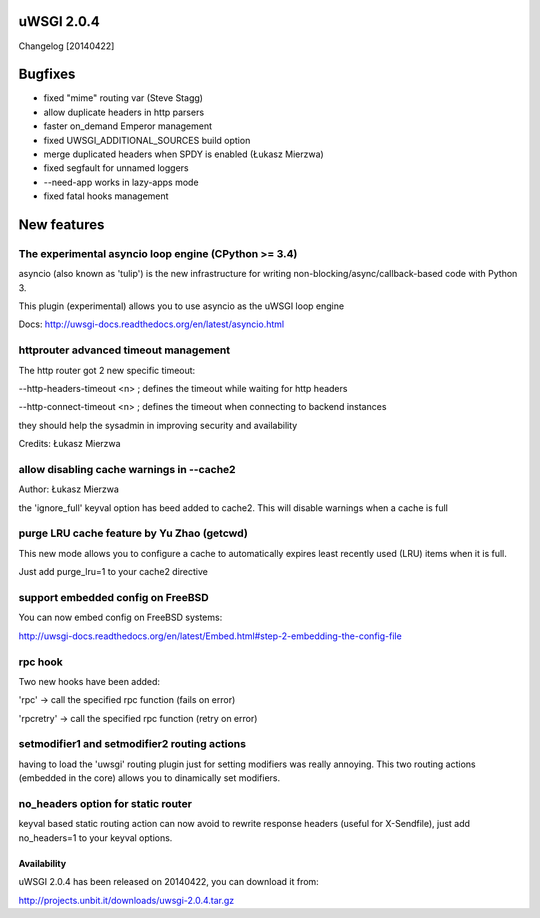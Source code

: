uWSGI 2.0.4
===========

Changelog [20140422]

Bugfixes
========

- fixed "mime" routing var (Steve Stagg)
- allow duplicate headers in http parsers
- faster on_demand Emperor management
- fixed UWSGI_ADDITIONAL_SOURCES build option
- merge duplicated headers when SPDY is enabled (Łukasz Mierzwa)
- fixed segfault for unnamed loggers
- --need-app works in lazy-apps mode
- fixed fatal hooks management


New features
============

The experimental asyncio loop engine (CPython >= 3.4)
*****************************************************

asyncio (also known as 'tulip') is the new infrastructure for writing non-blocking/async/callback-based code with Python 3.

This plugin (experimental) allows you to use asyncio as the uWSGI loop engine

Docs: http://uwsgi-docs.readthedocs.org/en/latest/asyncio.html

httprouter advanced timeout management
**************************************

The http router got 2 new specific timeout:

--http-headers-timeout <n> ; defines the timeout while waiting for http headers

--http-connect-timeout <n> ; defines the timeout when connecting to backend instances

they should help the sysadmin in improving security and availability

Credits: Łukasz Mierzwa

allow disabling cache warnings in --cache2
******************************************

Author: Łukasz Mierzwa

the 'ignore_full' keyval option has beed added to cache2. This will disable warnings when a cache is full

purge LRU cache feature by Yu Zhao (getcwd)
*******************************************

This new mode allows you to configure a cache to automatically expires least recently used (LRU) items when it is full.

Just add purge_lru=1 to your cache2 directive

support embedded config on FreeBSD
**********************************

You can now embed config on FreeBSD systems: 

http://uwsgi-docs.readthedocs.org/en/latest/Embed.html#step-2-embedding-the-config-file

rpc hook
********

Two new hooks have been added:

'rpc' -> call the specified rpc function (fails on error)

'rpcretry' -> call the specified rpc function (retry on error)


setmodifier1 and setmodifier2 routing actions
*********************************************

having to load the 'uwsgi' routing plugin just for setting modifiers was really annoying. This two routing actions (embedded in the core)
allows you to dinamically set modifiers.

no_headers option for static router
***********************************

keyval based static routing action can now avoid to rewrite response headers (useful for X-Sendfile), just add no_headers=1 to your keyval options.

Availability
------------

uWSGI 2.0.4 has been released on 20140422, you can download it from:

http://projects.unbit.it/downloads/uwsgi-2.0.4.tar.gz


